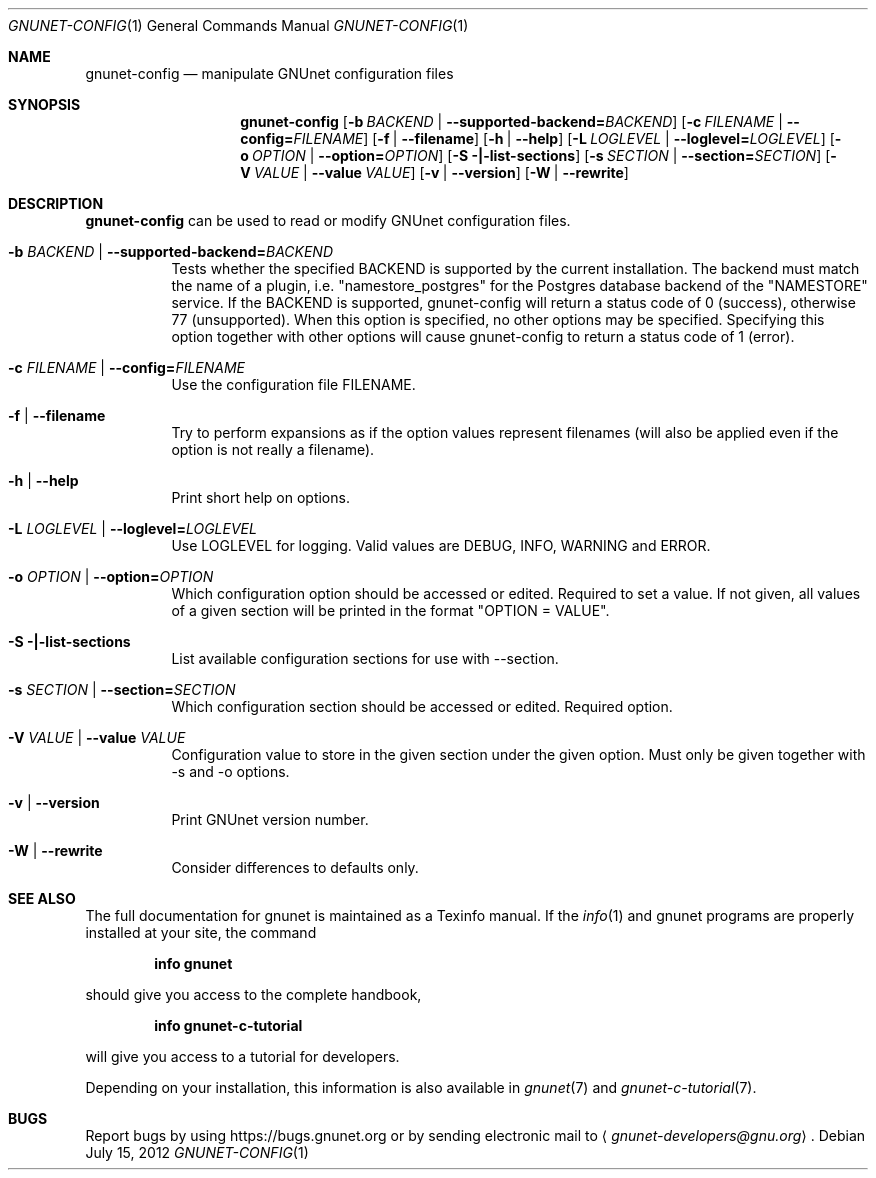 .\" This file is part of GNUnet.
.\" Copyright (C) 2001-2019 GNUnet e.V.
.\"
.\" Permission is granted to copy, distribute and/or modify this document
.\" under the terms of the GNU Free Documentation License, Version 1.3 or
.\" any later version published by the Free Software Foundation; with no
.\" Invariant Sections, no Front-Cover Texts, and no Back-Cover Texts.  A
.\" copy of the license is included in the file
.\" FDL-1.3.
.\"
.\" A copy of the license is also available from the Free Software
.\" Foundation Web site at http://www.gnu.org/licenses/fdl.html}.
.\"
.\" Alternately, this document is also available under the General
.\" Public License, version 3 or later, as published by the Free Software
.\" Foundation.  A copy of the license is included in the file
.\" GPL3.
.\"
.\" A copy of the license is also available from the Free Software
.\" Foundation Web site at http://www.gnu.org/licenses/gpl.html
.\"
.\" SPDX-License-Identifier: GPL3.0-or-later OR FDL1.3-or-later
.\"
.Dd July 15, 2012
.Dt GNUNET-CONFIG 1
.Os
.Sh NAME
.Nm gnunet-config
.Nd
manipulate GNUnet configuration files
.Sh SYNOPSIS
.Nm
.Op Fl b Ar BACKEND | Fl \-supported-backend= Ns Ar BACKEND
.Op Fl c Ar FILENAME | Fl \-config= Ns Ar FILENAME
.Op Fl f | \-filename
.Op Fl h | \-help
.Op Fl L Ar LOGLEVEL | Fl \-loglevel= Ns Ar LOGLEVEL
.Op Fl o Ar OPTION | Fl \-option= Ns Ar OPTION
.Op Fl S |\-list-sections
.Op Fl s Ar SECTION | Fl \-section= Ns Ar SECTION
.Op Fl V Ar VALUE | Fl \-value Ar VALUE
.Op Fl v | \-version
.Op Fl W | \-rewrite
.Sh DESCRIPTION
.Nm
can be used to read or modify GNUnet configuration files.
.Bl -tag -width indent
.It Fl b Ar BACKEND | Fl \-supported-backend= Ns Ar BACKEND
Tests whether the specified BACKEND is supported by the current installation.  The backend must match the name of a plugin, i.e. "namestore_postgres" for the Postgres database backend of the "NAMESTORE" service. If the BACKEND is supported, gnunet-config will return a status code of 0 (success), otherwise 77 (unsupported).  When this option is specified, no other options may be specified. Specifying this option together with other options will cause gnunet-config to return a status code of 1 (error).
.It Fl c Ar FILENAME | Fl \-config= Ns Ar FILENAME
Use the configuration file FILENAME.
.It Fl f | \-filename
Try to perform expansions as if the option values represent filenames (will also be applied even if the option is not really a filename).
.It Fl h | \-help
Print short help on options.
.It Fl L Ar LOGLEVEL | Fl \-loglevel= Ns Ar LOGLEVEL
Use LOGLEVEL for logging.
Valid values are DEBUG, INFO, WARNING and ERROR.
.It Fl o Ar OPTION | Fl \-option= Ns Ar OPTION
Which configuration option should be accessed or edited.
Required to set a value.
If not given, all values of a given section will be printed in the format "OPTION = VALUE".
.It Fl S |\-list-sections
List available configuration sections for use with \-\-section.
.It Fl s Ar SECTION | Fl \-section= Ns Ar SECTION
Which configuration section should be accessed or edited.
Required option.
.It Fl V Ar VALUE | Fl \-value Ar VALUE
Configuration value to store in the given section under the given option.
Must only be given together with \-s and \-o options.
.It Fl v | \-version
Print GNUnet version number.
.It Fl W | \-rewrite
Consider differences to defaults only.
.El
.Sh SEE ALSO
The full documentation for gnunet is maintained as a Texinfo manual.
If the
.Xr info 1
and gnunet programs are properly installed at your site, the command
.Pp
.Dl info gnunet
.Pp
should give you access to the complete handbook,
.Pp
.Dl info gnunet-c-tutorial
.Pp
will give you access to a tutorial for developers.
.sp
Depending on your installation, this information is also available in
.Xr gnunet 7 and
.Xr gnunet-c-tutorial 7 .
.\".Sh HISTORY
.\".Sh AUTHORS
.Sh BUGS
Report bugs by using
.Lk https://bugs.gnunet.org
or by sending electronic mail to
.Aq Mt gnunet-developers@gnu.org .
